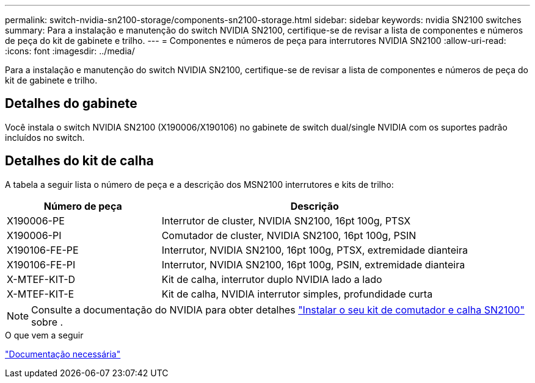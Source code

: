 ---
permalink: switch-nvidia-sn2100-storage/components-sn2100-storage.html 
sidebar: sidebar 
keywords: nvidia SN2100 switches 
summary: Para a instalação e manutenção do switch NVIDIA SN2100, certifique-se de revisar a lista de componentes e números de peça do kit de gabinete e trilho. 
---
= Componentes e números de peça para interrutores NVIDIA SN2100
:allow-uri-read: 
:icons: font
:imagesdir: ../media/


[role="lead"]
Para a instalação e manutenção do switch NVIDIA SN2100, certifique-se de revisar a lista de componentes e números de peça do kit de gabinete e trilho.



== Detalhes do gabinete

Você instala o switch NVIDIA SN2100 (X190006/X190106) no gabinete de switch dual/single NVIDIA com os suportes padrão incluídos no switch.



== Detalhes do kit de calha

A tabela a seguir lista o número de peça e a descrição dos MSN2100 interrutores e kits de trilho:

[cols="1,2"]
|===
| Número de peça | Descrição 


 a| 
X190006-PE
 a| 
Interrutor de cluster, NVIDIA SN2100, 16pt 100g, PTSX



 a| 
X190006-PI
 a| 
Comutador de cluster, NVIDIA SN2100, 16pt 100g, PSIN



 a| 
X190106-FE-PE
 a| 
Interrutor, NVIDIA SN2100, 16pt 100g, PTSX, extremidade dianteira



 a| 
X190106-FE-PI
 a| 
Interrutor, NVIDIA SN2100, 16pt 100g, PSIN, extremidade dianteira



 a| 
X-MTEF-KIT-D
 a| 
Kit de calha, interrutor duplo NVIDIA lado a lado



 a| 
X-MTEF-KIT-E
 a| 
Kit de calha, NVIDIA interrutor simples, profundidade curta

|===

NOTE: Consulte a documentação do NVIDIA para obter detalhes https://docs.nvidia.com/networking/display/sn2000pub/Installation["Instalar o seu kit de comutador e calha SN2100"^] sobre .

.O que vem a seguir
link:required-documentation-sn2100-storage.html["Documentação necessária"]
